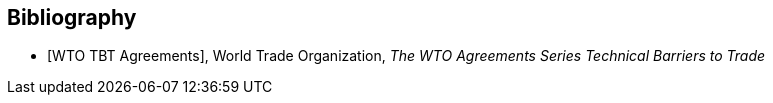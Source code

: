 
[bibliography]
== Bibliography

* [[[WTOTBT,WTO TBT Agreements]]], World Trade Organization, _The WTO Agreements Series Technical Barriers to Trade_
